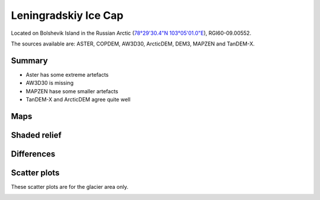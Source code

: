 Leningradskiy Ice Cap
=====================

Located on Bolshevik Island in the Russian Arctic (`78°29'30.4"N 103°05'01.0"E <https://goo.gl/maps/8KrdxsApXJyUZsh99>`_),
RGI60-09.00552.

The sources available are: ASTER, COPDEM, AW3D30, ArcticDEM, DEM3, MAPZEN and TanDEM-X.

Summary
-------

- Aster has some extreme artefacts
- AW3D30 is missing
- MAPZEN hase some smaller artefacts
- TanDEM-X and ArcticDEM agree quite well

Maps
----

.. image:: /_static/dems_examples/lenin/dem_topo_color.png
    :width: 100%

Shaded relief
-------------

.. image:: /_static/dems_examples/lenin/dem_topo_shade.png
    :width: 100%


Differences
-----------

.. image:: /_static/dems_examples/lenin/dem_diffs.png
    :width: 100%



Scatter plots
-------------

These scatter plots are for the glacier area only.

.. image:: /_static/dems_examples/lenin/dem_scatter.png
    :width: 100%
